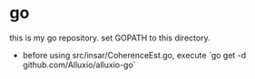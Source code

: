 * go
this is my go repository.
set GOPATH to this directory.

 - before using src/insar/CoherenceEst.go, execute `go get -d github.com/Alluxio/alluxio-go`

